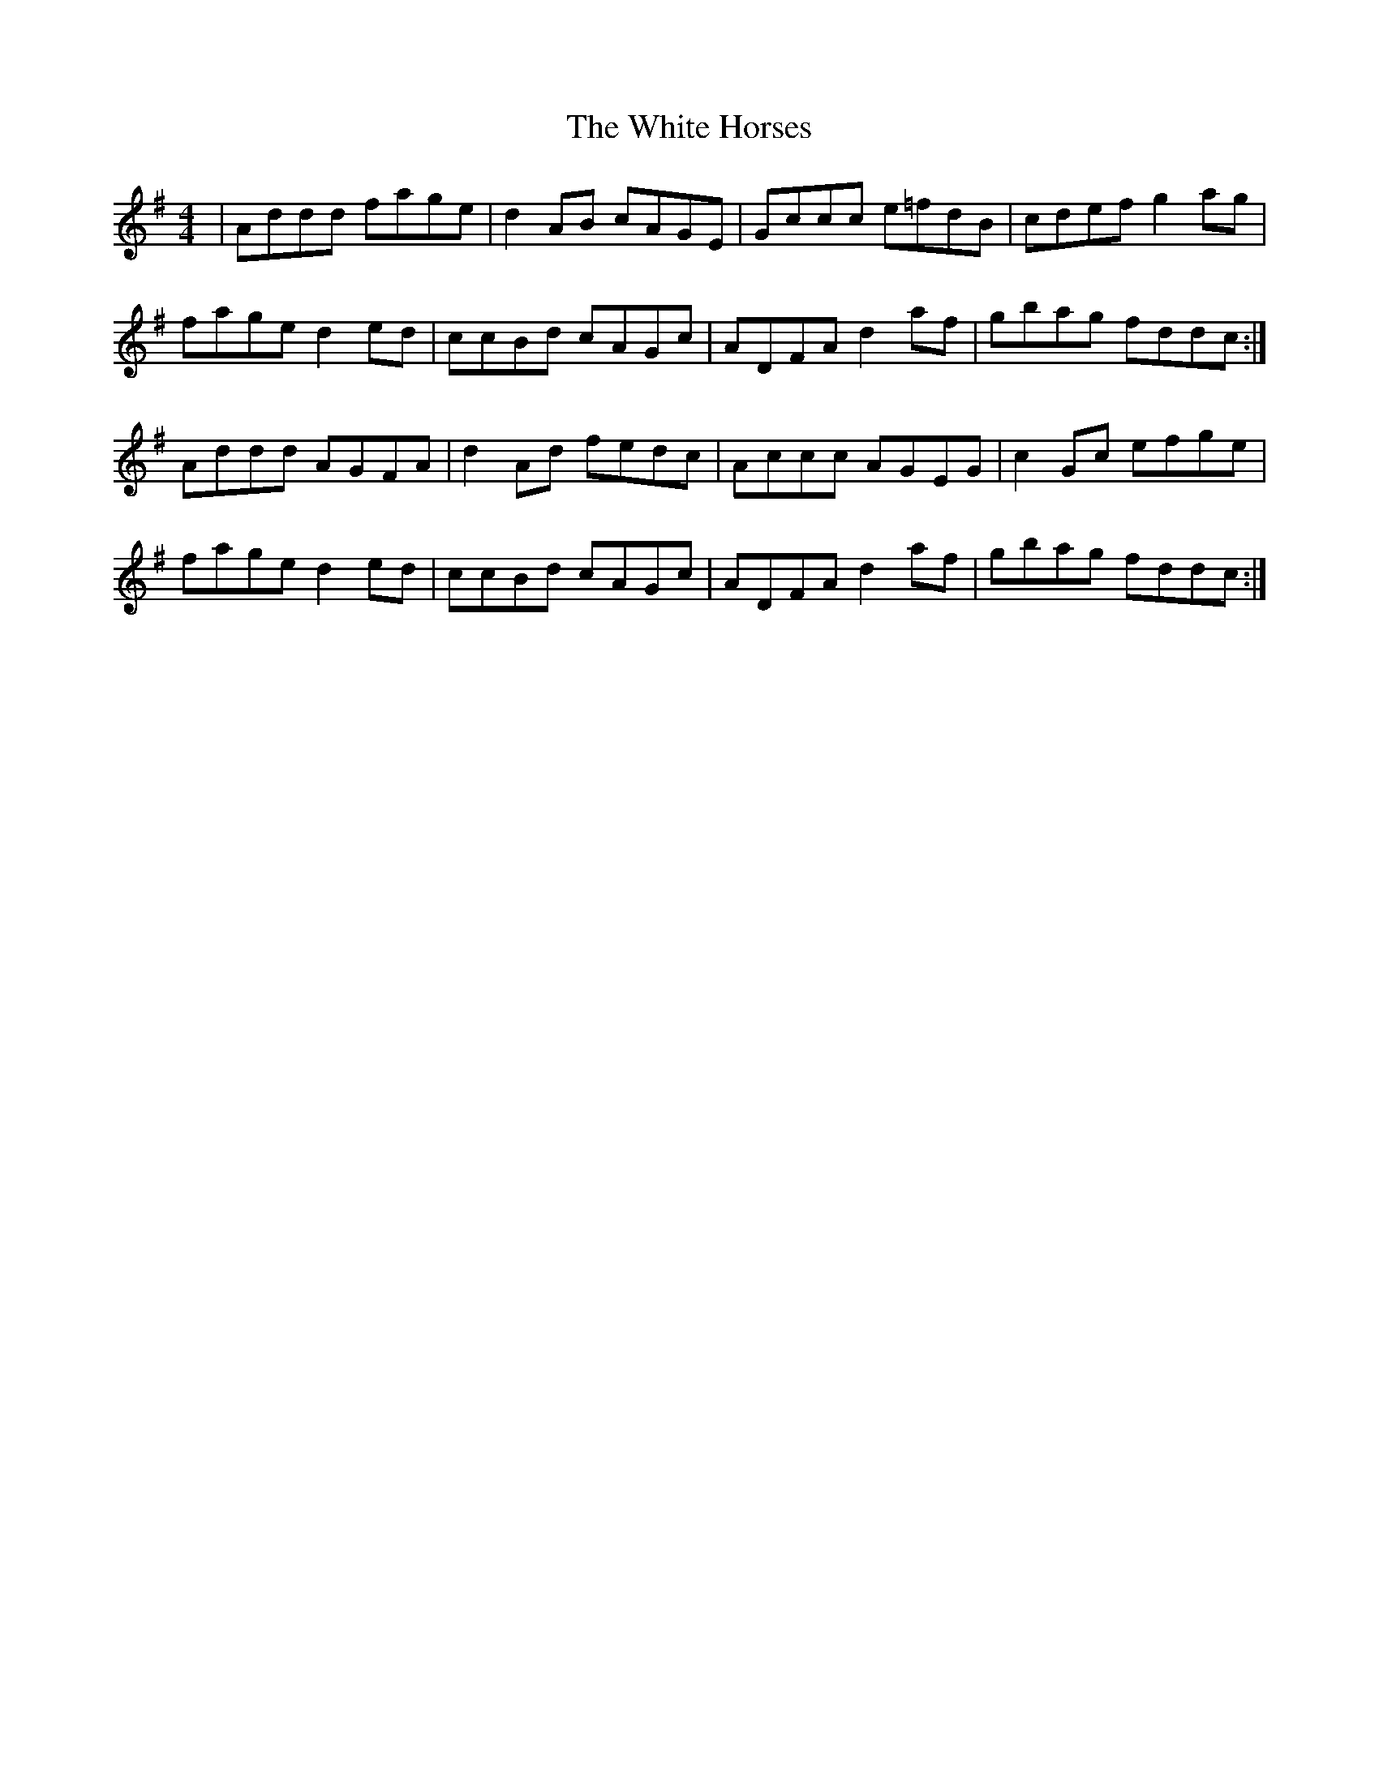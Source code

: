 X: 42749
T: White Horses, The
R: reel
M: 4/4
K: Dmixolydian
|Addd fage|d2AB cAGE|Gccc e=fdB|cdef g2 ag|
fage d2ed|ccBd cAGc|ADFA d2af|gbag fddc:|
Addd AGFA|d2Ad fedc|Accc AGEG|c2Gc efge|
fage d2ed|ccBd cAGc|ADFA d2af|gbag fddc:|

